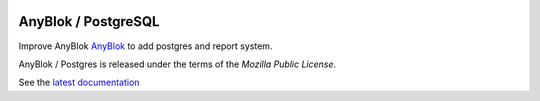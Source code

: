 .. This file is a part of the AnyBlok / Postgres project
..
..    Copyright (C) 2018 Jean-Sebastien SUZANNE <jssuzanne@anybox.fr>
..
.. This Source Code Form is subject to the terms of the Mozilla Public License,
.. v. 2.0. If a copy of the MPL was not distributed with this file,You can
.. obtain one at http://mozilla.org/MPL/2.0/.

.. image:: https://travis-ci.org/AnyBlok/anyblok_postgres.svg?branch=master
    :target: https://travis-ci.org/AnyBlok/anyblok_postgres
    :alt: Build status

.. image:: https://coveralls.io/repos/github/AnyBlok/anyblok_postgres/badge.svg?branch=master
    :target: https://coveralls.io/github/AnyBlok/anyblok_postgres?branch=master
    :alt: Coverage

.. image:: https://img.shields.io/pypi/v/anyblok_postgres.svg
   :target: https://pypi.python.org/pypi/anyblok_postgres/
   :alt: Version status

.. image:: https://readthedocs.org/projects/anyblok-postgres/badge/?version=latest
    :alt: Documentation Status
    :scale: 100%
    :target: https://doc.anyblok-postgres.anyblok.org/?badge=latest


AnyBlok / PostgreSQL
====================

Improve AnyBlok `AnyBlok <http://doc.anyblok.org>`_ to add postgres and report
system.

AnyBlok / Postgres is released under the terms of the `Mozilla Public License`.

See the `latest documentation <http://doc.anyblok-postgres.anyblok.org/>`_
